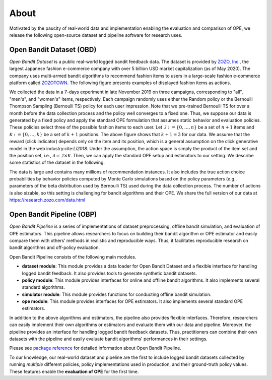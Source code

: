 ===============
About
===============
Motivated by the paucity of real-world data and implementation enabling the evaluation and comparison of OPE, we release the following open-source dataset and pipeline software for research uses.


Open Bandit Dataset (OBD)
------------------------------

*Open Bandit Dataset* is a public real-world logged bandit feedback data.
The dataset is provided by `ZOZO, Inc. <https://corp.zozo.com/en/about/profile/>`_, the largest Japanese fashion e-commerce company with over 5 billion USD market capitalization (as of May 2020).
The company uses multi-armed bandit algorithms to recommend fashion items to users in a large-scale fashion e-commerce platform called `ZOZOTOWN <https://zozo.jp/>`_.
The following figure presents examples of displayed fashion items as actions.

.. image:: ./_static/images/recommended_fashion_items.png
   :scale: 25%
   :align: center

We collected the data in a 7-days experiment in late November 2019 on three campaigns, corresponding to "all", "men's", and "women's" items, respectively.
Each campaign randomly uses either the Random policy or the Bernoulli Thompson Sampling (Bernoulli TS) policy for each user impression.
Note that we pre-trained Bernoulli TS for over a month before the data collection process and the policy well converges to a fixed one.
Thus, we suppose our data is generated by a fixed policy and apply the standard OPE formulation that assumes static behavior and evaluation policies.
These policies select three of the possible fashion items to each user.
Let :math:`\mathcal{I}:=\{0,\ldots,n\}` be a set of :math:`n+1` items and :math:`\mathcal{K}:=\{0,\ldots,k\}` be a set of :math:`k+1` positions.
The above figure shows that :math:`k+1=3` for our data.
We assume that the reward (click indicator) depends only on the item and its position, which is a general assumption on the click generative model in the web industry:cite:`Li2018`.
Under the assumption, the action space is simply the product of the item set and the position set, i.e., :math:`\mathcal{A} = \mathcal{I} \times \mathcal{K}`.
Then, we can apply the standard OPE setup and estimators to our setting.
We describe some statistics of the dataset in the following.

.. image:: ./_static/images/statistics_of_obd.png
   :scale: 25%
   :align: center

The data is large and contains many millions of recommendation instances.
It also includes the true action choice probabilities by behavior policies computed by Monte Carlo simulations based on the policy parameters (e.g., parameters of the beta distribution used by Bernoulli TS) used during the data collection process.
The number of actions is also sizable, so this setting is challenging for bandit algorithms and their OPE.
We share the full version of our data at https://research.zozo.com/data.html


Open Bandit Pipeline (OBP)
---------------------------------

*Open Bandit Pipeline* is a series of implementations of dataset preprocessing, offline bandit simulation, and evaluation of OPE estimators.
This pipeline allows researchers to focus on building their bandit algorithm or OPE estimator and easily compare them with others’ methods in realistic and reproducible ways.
Thus, it facilitates reproducible research on bandit algorithms and off-policy evaluation.

.. image:: ./_static/images/overview.png
   :scale: 40%
   :align: center

Open Bandit Pipeline consists of the following main modules.

- **dataset module**: This module provides a data loader for Open Bandit Dataset and a flexible interface for handling logged bandit feedback. It also provides tools to generate synthetic bandit datasets.
- **policy module**: This module provides interfaces for online and offline bandit algorithms. It also implements several standard algorithms.
- **simulator module**: This module provides functions for conducting offline bandit simulation.
- **ope module**: This module provides interfaces for OPE estimators. It also implements several standard OPE estimators.

In addition to the above algorithms and estimators, the pipeline also provides flexible interfaces.
Therefore, researchers can easily implement their own algorithms or estimators and evaluate them with our data and pipeline.
Moreover, the pipeline provides an interface for handling logged bandit feedback datasets.
Thus, practitioners can combine their own datasets with the pipeline and easily evaluate bandit algorithms' performances in their settings.

Please see `package reference <https://zr-obp.readthedocs.io/en/latest/obp.html>`_ for detailed information about Open Bandit Pipeline.

To our knowledge, our real-world dataset and pipeline are the first to include logged bandit datasets collected by running *multiple* different policies, policy implementations used in production, and their ground-truth policy values.
These features enable the **evaluation of OPE** for the first time.
